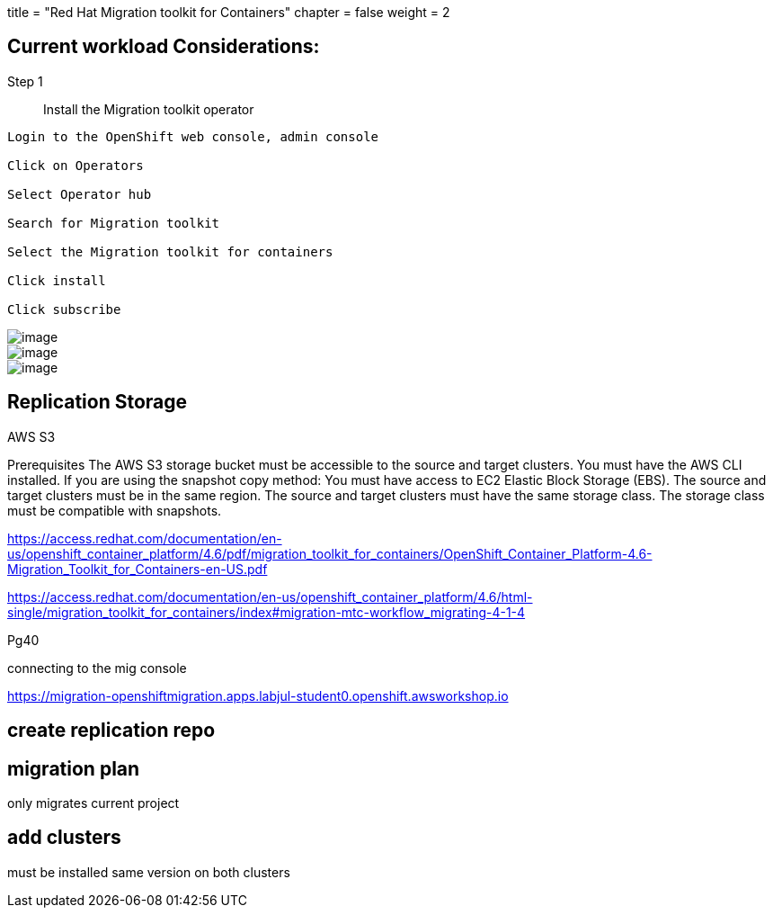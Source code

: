 +++
title = "Red Hat Migration toolkit for Containers"
chapter = false
weight = 2
+++



:imagesdir: /images


== Current workload Considerations:

Step 1:: Install the Migration toolkit operator

----
Login to the OpenShift web console, admin console

Click on Operators

Select Operator hub

Search for Migration toolkit 

Select the Migration toolkit for containers 

Click install

Click subscribe
----

image::mtc1.png[image]
image::mtc2.png[image]
image::mtc3.png[image]


== Replication Storage
AWS S3

Prerequisites
The AWS S3 storage bucket must be accessible to the source and target clusters.
You must have the AWS CLI installed.
If you are using the snapshot copy method:
You must have access to EC2 Elastic Block Storage (EBS).
The source and target clusters must be in the same region.
The source and target clusters must have the same storage class.
The storage class must be compatible with snapshots.


https://access.redhat.com/documentation/en-us/openshift_container_platform/4.6/pdf/migration_toolkit_for_containers/OpenShift_Container_Platform-4.6-Migration_Toolkit_for_Containers-en-US.pdf

https://access.redhat.com/documentation/en-us/openshift_container_platform/4.6/html-single/migration_toolkit_for_containers/index#migration-mtc-workflow_migrating-4-1-4

Pg40


connecting to the mig console

https://migration-openshiftmigration.apps.labjul-student0.openshift.awsworkshop.io

== create replication repo

== migration plan

only migrates current project


== add clusters

must be installed same version on both clusters

